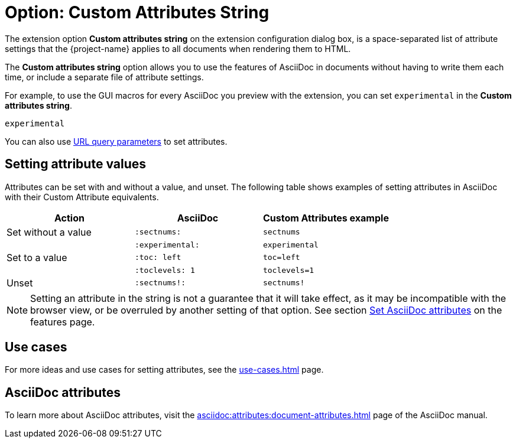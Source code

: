 = Option: Custom Attributes String
:navtitle: Custom attributes string

The extension option *Custom attributes string* on the extension configuration dialog box, is a space-separated list of attribute settings that the {project-name} applies to all documents when rendering them to HTML.

The *Custom attributes string* option allows you to use the features of AsciiDoc in documents without having to write them each time, or include a separate file of attribute settings.

For example, to use the GUI macros for every AsciiDoc you preview with the extension, you can set `experimental` in the *Custom attributes string*.

----
experimental
----

You can also use xref:features.adoc#url-query-parameters[URL query parameters] to set attributes.

== Setting attribute values

Attributes can be set with and without a value, and unset.
The following table shows examples of setting attributes in AsciiDoc with their Custom Attribute equivalents.

[cols="3*a"]
|===
|Action |AsciiDoc |Custom Attributes example

|Set without a value |`:sectnums:` |`sectnums` 
||`:experimental:` |`experimental` 
|Set to a value |`:toc: left` |`toc=left` 
|  |`:toclevels: 1` |`toclevels=1` 
|Unset |`:sectnums!:` |`sectnums!`

|===

NOTE: Setting an attribute in the string is not a guarantee that it will take effect, as it may be incompatible with the browser view, or be overruled by another setting of that option.
See section xref:features.adoc#set-asciidoc-attributes[Set AsciiDoc attributes] on the features page.

== Use cases

For more ideas and use cases for setting attributes, see the xref:use-cases.adoc[] page.

== AsciiDoc attributes

To learn more about AsciiDoc attributes, visit the
xref:asciidoc:attributes:document-attributes.adoc[]
page of the AsciiDoc manual.
